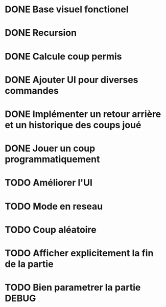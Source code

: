 * DONE Base visuel fonctionel
* DONE Recursion
* DONE Calcule coup permis
* DONE Ajouter UI pour diverses commandes
* DONE Implémenter un retour arrière et un historique des coups joué
* DONE Jouer un coup programmatiquement
* TODO Améliorer l'UI
* TODO Mode en reseau
* TODO Coup aléatoire
* TODO Afficher explicitement la fin de la partie
* TODO Bien parametrer la partie DEBUG